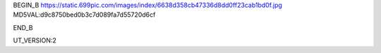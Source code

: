 
BEGIN_B 
https://static.699pic.com/images/index/6638d358cb47336d8dd0ff23cab1bd0f.jpg  MD5VAL:d9c8750bed0b3c7d089fa7d55720d6cf


END_B

UT_VERSION:2
